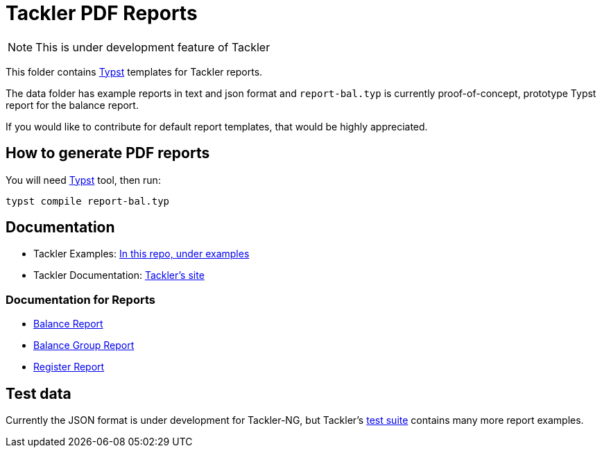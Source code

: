 = Tackler PDF Reports

[NOTE]
====
This is under development feature of Tackler
====

This folder contains link:https://github.com/typst/typst[Typst] templates
for Tackler reports.

The data folder has example reports in text and json format and `report-bal.typ`
is currently proof-of-concept, prototype Typst report for the balance report.

If you would like to contribute for default report templates, that would be highly appreciated.

== How to generate PDF reports

You will need link:https://github.com/typst/typst[Typst] tool, then run:

----
typst compile report-bal.typ
----


== Documentation

* Tackler Examples: link:https://github.com/tackler-ng/tackler/tree/main/examples#readme[In this repo, under examples]
* Tackler Documentation: link:https://tackler.e257.fi/docs/[Tackler's site]

=== Documentation for Reports

* link:https://tackler.e257.fi/docs/report-balance/[Balance Report]
* link:https://tackler.e257.fi/docs/report-balance-group/[Balance Group Report]
* link:https://tackler.e257.fi/docs/report-register/[Register Report]

== Test data

Currently the JSON format is under development for Tackler-NG, but Tackler's
link:https://github.com/tackler-ng/tackler-tests[test suite] contains many more report examples.


